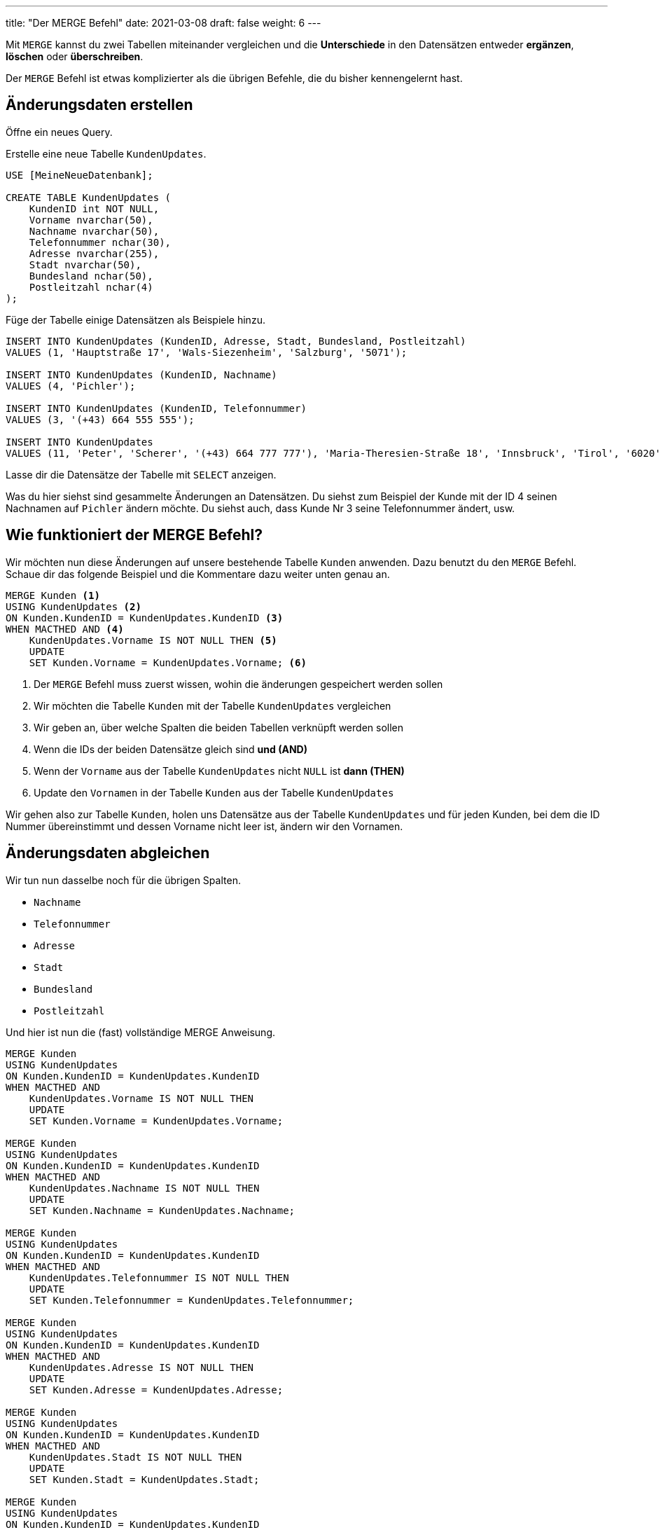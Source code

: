 ---
title: "Der MERGE Befehl"
date: 2021-03-08
draft: false
weight: 6
---

Mit `MERGE` kannst du zwei Tabellen miteinander vergleichen und die *Unterschiede* in den Datensätzen entweder *ergänzen*, *löschen* oder *überschreiben*.

Der `MERGE` Befehl ist etwas komplizierter als die übrigen Befehle, die du bisher kennengelernt hast.

== Änderungsdaten erstellen

Öffne ein neues Query.

Erstelle eine neue Tabelle `KundenUpdates`.

[source]
----
USE [MeineNeueDatenbank];

CREATE TABLE KundenUpdates (
    KundenID int NOT NULL,
    Vorname nvarchar(50),
    Nachname nvarchar(50),
    Telefonnummer nchar(30),
    Adresse nvarchar(255),
    Stadt nvarchar(50),
    Bundesland nchar(50),
    Postleitzahl nchar(4)
);
----

Füge der Tabelle einige Datensätzen als Beispiele hinzu.

[source]
----
INSERT INTO KundenUpdates (KundenID, Adresse, Stadt, Bundesland, Postleitzahl)
VALUES (1, 'Hauptstraße 17', 'Wals-Siezenheim', 'Salzburg', '5071');

INSERT INTO KundenUpdates (KundenID, Nachname)
VALUES (4, 'Pichler');

INSERT INTO KundenUpdates (KundenID, Telefonnummer)
VALUES (3, '(+43) 664 555 555');

INSERT INTO KundenUpdates
VALUES (11, 'Peter', 'Scherer', '(+43) 664 777 777'), 'Maria-Theresien-Straße 18', 'Innsbruck', 'Tirol', '6020')
----

Lasse dir die Datensätze der Tabelle mit `SELECT` anzeigen.

Was du hier siehst sind gesammelte Änderungen an Datensätzen.
Du siehst zum Beispiel der Kunde mit der ID 4 seinen Nachnamen auf `Pichler` ändern möchte.
Du siehst auch, dass Kunde Nr 3 seine Telefonnummer ändert, usw.

== Wie funktioniert der MERGE Befehl?

Wir möchten nun diese Änderungen auf unsere bestehende Tabelle `Kunden` anwenden.
Dazu benutzt du den `MERGE` Befehl.
Schaue dir das folgende Beispiel und die Kommentare dazu weiter unten genau an.

[source]
----
MERGE Kunden <1>
USING KundenUpdates <2>
ON Kunden.KundenID = KundenUpdates.KundenID <3>
WHEN MACTHED AND <4>
    KundenUpdates.Vorname IS NOT NULL THEN <5>
    UPDATE
    SET Kunden.Vorname = KundenUpdates.Vorname; <6>
----

<1> Der `MERGE` Befehl muss zuerst wissen, wohin die änderungen gespeichert werden sollen
<2> Wir möchten die Tabelle `Kunden` mit der Tabelle `KundenUpdates` vergleichen
<3> Wir geben an, über welche Spalten die beiden Tabellen verknüpft werden sollen
<4> Wenn die IDs der beiden Datensätze gleich sind *und (AND)*
<5> Wenn der `Vorname` aus der Tabelle `KundenUpdates` nicht `NULL` ist *dann (THEN)*
<6> Update den `Vornamen` in der Tabelle `Kunden` aus der Tabelle `KundenUpdates`

Wir gehen also zur Tabelle `Kunden`, holen uns Datensätze aus der Tabelle `KundenUpdates` und für jeden Kunden, bei dem die ID Nummer übereinstimmt und dessen Vorname nicht leer ist, ändern wir den Vornamen.

== Änderungsdaten abgleichen

Wir tun nun dasselbe noch für die übrigen Spalten.

- `Nachname`
- `Telefonnummer`
- `Adresse`
- `Stadt`
- `Bundesland`
- `Postleitzahl`

Und hier ist nun die (fast) vollständige MERGE Anweisung.

[source]
----
MERGE Kunden
USING KundenUpdates
ON Kunden.KundenID = KundenUpdates.KundenID
WHEN MACTHED AND
    KundenUpdates.Vorname IS NOT NULL THEN
    UPDATE
    SET Kunden.Vorname = KundenUpdates.Vorname;

MERGE Kunden
USING KundenUpdates
ON Kunden.KundenID = KundenUpdates.KundenID
WHEN MACTHED AND
    KundenUpdates.Nachname IS NOT NULL THEN
    UPDATE
    SET Kunden.Nachname = KundenUpdates.Nachname;

MERGE Kunden
USING KundenUpdates
ON Kunden.KundenID = KundenUpdates.KundenID
WHEN MACTHED AND
    KundenUpdates.Telefonnummer IS NOT NULL THEN
    UPDATE
    SET Kunden.Telefonnummer = KundenUpdates.Telefonnummer;

MERGE Kunden
USING KundenUpdates
ON Kunden.KundenID = KundenUpdates.KundenID
WHEN MACTHED AND
    KundenUpdates.Adresse IS NOT NULL THEN
    UPDATE
    SET Kunden.Adresse = KundenUpdates.Adresse;

MERGE Kunden
USING KundenUpdates
ON Kunden.KundenID = KundenUpdates.KundenID
WHEN MACTHED AND
    KundenUpdates.Stadt IS NOT NULL THEN
    UPDATE
    SET Kunden.Stadt = KundenUpdates.Stadt;

MERGE Kunden
USING KundenUpdates
ON Kunden.KundenID = KundenUpdates.KundenID
WHEN MACTHED AND
    KundenUpdates.Bundesland IS NOT NULL THEN
    UPDATE
    SET Kunden.Bundesland = KundenUpdates.Bundesland;

MERGE Kunden
USING KundenUpdates
ON Kunden.KundenID = KundenUpdates.KundenID
WHEN MACTHED AND
    KundenUpdates.Postleitzahl IS NOT NULL THEN
    UPDATE
    SET Kunden.Postleitzahl = KundenUpdates.Postleitzahl;
----

Wenn keine Übereinstimmung in den Datensätze in den Tabellen gefunden wurde, also wenn ein Datensatz in der Tabelle `KundenUpdates` noch nicht in der Tabelle `Kunden` existiert, dann füge einen kompletten neuen Datensatz in die `Kunden` Tabelle ein.

[source]
----
MERGE Kunden
USING KundenUpdates
ON Kunden.KundenID = KundenUpdates.KundenID
WHEN NOT MATCHED BY TARGET THEN
    INSERT (Vorname, Nachname, Telefonnummer, Adresse, Stadt, Bundesland, Postleitzahl)
    VALUES (
        KundenUpdates.Vorname,
        KundenUpdates.Nachname,
	KundenUpdates.Telefonnummer,
	KundenUpdates.Adresse,
	KundenUpdates.Stadt,
	KundenUpdates.Bundesland,
	KundenUpdates.Postleitzahl
    )
----

Wenn du nun all diese Anweisungen ausführst, wird deine `Kunden` Tabelle mit den Änderungen aus der `KundenUpdates` Tabelle aktualisiert.
Lasse dir die Änderungen mit `SELECT` anzeigen.

Das war nun eine ganze Menge Code für diese Aufgabe.
Aber bedenke, du musst diesen Code nur einmal schreiben und speichern.
Wann immer du einen solchen Abgleich machen möchtest, führst du einfach erneut deine gespeicherte Abfrage aus.
